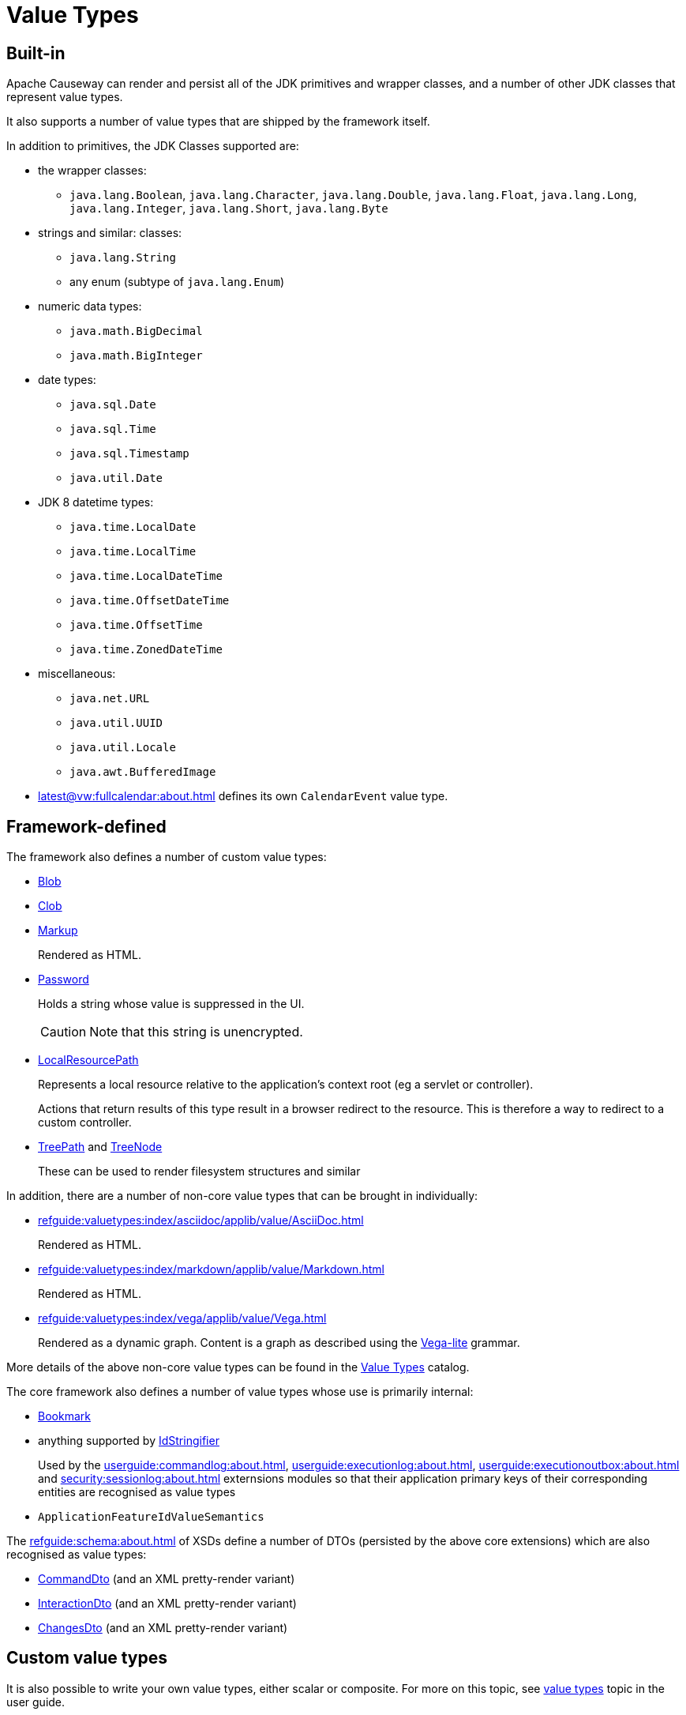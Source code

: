[#value-types]
= Value Types

:Notice: Licensed to the Apache Software Foundation (ASF) under one or more contributor license agreements. See the NOTICE file distributed with this work for additional information regarding copyright ownership. The ASF licenses this file to you under the Apache License, Version 2.0 (the "License"); you may not use this file except in compliance with the License. You may obtain a copy of the License at. http://www.apache.org/licenses/LICENSE-2.0 . Unless required by applicable law or agreed to in writing, software distributed under the License is distributed on an "AS IS" BASIS, WITHOUT WARRANTIES OR  CONDITIONS OF ANY KIND, either express or implied. See the License for the specific language governing permissions and limitations under the License.
:page-partial:


== Built-in

Apache Causeway can render and persist all of the JDK primitives and wrapper classes, and a number of other JDK classes that represent value types.

It also supports a number of value types that are shipped by the framework itself.

In addition to primitives, the JDK Classes supported are:

* the wrapper classes:

** `java.lang.Boolean`, `java.lang.Character`, `java.lang.Double`, `java.lang.Float`, `java.lang.Long`, `java.lang.Integer`, `java.lang.Short`, `java.lang.Byte`

* strings and similar: classes:

** `java.lang.String`
** any enum (subtype of `java.lang.Enum`)

* numeric data types:

** `java.math.BigDecimal`
** `java.math.BigInteger`

* date types:

** `java.sql.Date`
** `java.sql.Time`
** `java.sql.Timestamp`
** `java.util.Date`

* JDK 8 datetime types:

** `java.time.LocalDate`
** `java.time.LocalTime`
** `java.time.LocalDateTime`
** `java.time.OffsetDateTime`
** `java.time.OffsetTime`
** `java.time.ZonedDateTime`

* miscellaneous:

** `java.net.URL`
** `java.util.UUID`
** `java.util.Locale`
** `java.awt.BufferedImage`

* xref:latest@vw:fullcalendar:about.adoc[] defines its own `CalendarEvent` value type.

== Framework-defined

The framework also defines a number of custom value types:




* xref:refguide:applib:index/value/Blob.adoc[Blob]
* xref:refguide:applib:index/value/Clob.adoc[Clob]
* xref:refguide:applib:index/value/Markup.adoc[Markup]
+
Rendered as HTML.

* xref:refguide:applib:index/value/Password.adoc[Password]
+
Holds a string whose value is suppressed in the UI.
+
CAUTION: Note that this string is unencrypted.

* xref:refguide:applib:index/value/LocalResourcePath.adoc[LocalResourcePath]
+
Represents a local resource relative to the application's context root (eg a servlet or controller).
+
Actions that return results of this type result in a browser redirect to the resource.
This is therefore a way to redirect to a custom controller.

* xref:refguide:applib:index/graph/tree/TreePath.adoc[TreePath] and xref:refguide:applib:index/graph/tree/TreeNode.adoc[TreeNode]
+
These can be used to render filesystem structures and similar

In addition, there are a number of non-core value types that can be brought in individually:

** xref:refguide:valuetypes:index/asciidoc/applib/value/AsciiDoc.adoc[]
+
Rendered as HTML.

** xref:refguide:valuetypes:index/markdown/applib/value/Markdown.adoc[]
+
Rendered as HTML.

** xref:refguide:valuetypes:index/vega/applib/value/Vega.adoc[]
+
Rendered as a dynamic graph.
Content is a graph as described using the link:https://vega.github.io/vega-lite/[Vega-lite] grammar.

More details of the above non-core value types can be found in the xref:valuetypes:ROOT:about.adoc[Value Types] catalog.

The core framework also defines a number of value types whose use is primarily internal:

* xref:refguide:applib:index/services/bookmark/Bookmark.adoc[Bookmark]
* anything supported by xref:refguide:applib:index/services/bookmark/IdStringifier.adoc[IdStringifier]
+
Used by the xref:userguide:commandlog:about.adoc[], xref:userguide:executionlog:about.adoc[], xref:userguide:executionoutbox:about.adoc[] and xref:security:sessionlog:about.adoc[] externsions modules so that their application primary keys of their corresponding entities are recognised as value types

* `ApplicationFeatureIdValueSemantics`

The xref:refguide:schema:about.adoc[] of XSDs define a number of DTOs (persisted by the above core extensions) which are also recognised as value types:

* xref:refguide:schema:cmd.adoc[CommandDto] (and an XML pretty-render variant)
* xref:refguide:schema:ixn.adoc[InteractionDto] (and an XML pretty-render variant)
* xref:refguide:schema:chg.adoc[ChangesDto] (and an XML pretty-render variant)



== Custom value types

It is also possible to write your own value types, either scalar or composite.
For more on this topic, see xref:userguide:ROOT:value-types.adoc[value types] topic in the user guide.
